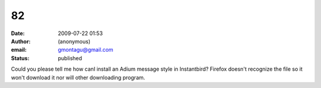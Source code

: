 82
##
:date: 2009-07-22 01:53
:author: (anonymous)
:email: gmontagu@gmail.com
:status: published

Could you please tell me how canI install an Adium message style in Instantbird? Firefox doesn't recognize the file so it won't download it nor will other downloading program.
